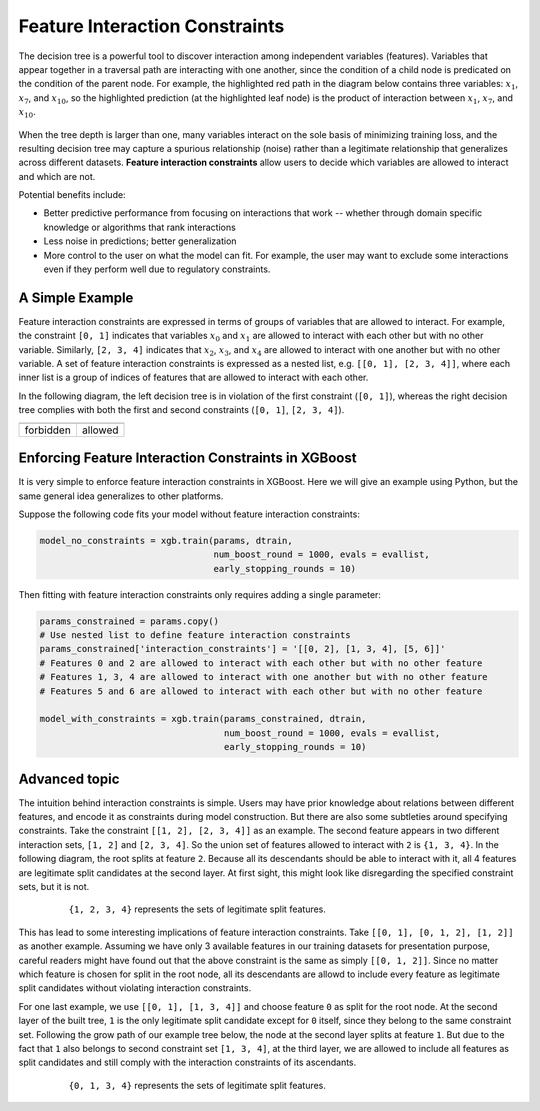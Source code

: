 ###############################
Feature Interaction Constraints
###############################

The decision tree is a powerful tool to discover interaction among independent
variables (features). Variables that appear together in a traversal path
are interacting with one another, since the condition of a child node is
predicated on the condition of the parent node. For example, the highlighted
red path in the diagram below contains three variables: :math:`x_1`, :math:`x_7`,
and :math:`x_{10}`, so the highlighted prediction (at the highlighted leaf node)
is the product of interaction between :math:`x_1`, :math:`x_7`, and
:math:`x_{10}`.

.. plot::
  :nofigs:

  from graphviz import Source
  source = r"""
    digraph feature_interaction_illustration1 {
      graph [fontname = "helvetica"];
      node [fontname = "helvetica"];
      edge [fontname = "helvetica"];
      0 [label=<x<SUB><FONT POINT-SIZE="11">10</FONT></SUB> &lt; -1.5 ?>, shape=box, color=red, fontcolor=red];
      1 [label=<x<SUB><FONT POINT-SIZE="11">2</FONT></SUB> &lt; 2 ?>, shape=box];
      2 [label=<x<SUB><FONT POINT-SIZE="11">7</FONT></SUB> &lt; 0.3 ?>, shape=box, color=red, fontcolor=red];
      3 [label="...", shape=none];
      4 [label="...", shape=none];
      5 [label=<x<SUB><FONT POINT-SIZE="11">1</FONT></SUB> &lt; 0.5 ?>, shape=box, color=red, fontcolor=red];
      6 [label="...", shape=none];
      7 [label="...", shape=none];
      8 [label="Predict +1.3", color=red, fontcolor=red];
      0 -> 1 [labeldistance=2.0, labelangle=45, headlabel="Yes/Missing           "];
      0 -> 2 [labeldistance=2.0, labelangle=-45,
              headlabel="No", color=red, fontcolor=red];
      1 -> 3 [labeldistance=2.0, labelangle=45, headlabel="Yes"];
      1 -> 4 [labeldistance=2.0, labelangle=-45, headlabel="             No/Missing"];
      2 -> 5 [labeldistance=2.0, labelangle=-45, headlabel="Yes",
              color=red, fontcolor=red];
      2 -> 6 [labeldistance=2.0, labelangle=-45, headlabel="           No/Missing"];
      5 -> 7;
      5 -> 8 [color=red];
    }
  """
  Source(source, format='png').render('../_static/feature_interaction_illustration1', view=False)
  Source(source, format='svg').render('../_static/feature_interaction_illustration1', view=False)

.. figure:: ../_static/feature_interaction_illustration1.svg
   :align: center
   :figwidth: 80 %

When the tree depth is larger than one, many variables interact on
the sole basis of minimizing training loss, and the resulting decision tree may
capture a spurious relationship (noise) rather than a legitimate relationship
that generalizes across different datasets. **Feature interaction constraints**
allow users to decide which variables are allowed to interact and which are not.

Potential benefits include:

* Better predictive performance from focusing on interactions that work --
  whether through domain specific knowledge or algorithms that rank interactions
* Less noise in predictions; better generalization
* More control to the user on what the model can fit. For example, the user may
  want to exclude some interactions even if they perform well due to regulatory
  constraints.

****************
A Simple Example
****************

Feature interaction constraints are expressed in terms of groups of variables
that are allowed to interact. For example, the constraint
``[0, 1]`` indicates that variables :math:`x_0` and :math:`x_1` are allowed to
interact with each other but with no other variable. Similarly, ``[2, 3, 4]``
indicates that :math:`x_2`, :math:`x_3`, and :math:`x_4` are allowed to
interact with one another but with no other variable. A set of feature
interaction constraints is expressed as a nested list, e.g.
``[[0, 1], [2, 3, 4]]``, where each inner list is a group of indices of features
that are allowed to interact with each other.

In the following diagram, the left decision tree is in violation of the first
constraint (``[0, 1]``), whereas the right decision tree complies with both the
first and second constraints (``[0, 1]``, ``[2, 3, 4]``).

.. plot::
  :nofigs:

  from graphviz import Source
  source = r"""
    digraph feature_interaction_illustration2 {
      graph [fontname = "helvetica"];
      node [fontname = "helvetica"];
      edge [fontname = "helvetica"];
      0 [label=<x<SUB><FONT POINT-SIZE="11">0</FONT></SUB> &lt; 5.0 ?>, shape=box];
      1 [label=<x<SUB><FONT POINT-SIZE="11">2</FONT></SUB> &lt; -3.0 ?>, shape=box];
      2 [label="+0.6"];
      3 [label="-0.4"];
      4 [label="+1.2"];
      0 -> 1 [labeldistance=2.0, labelangle=45, headlabel="Yes/Missing           "];
      0 -> 2 [labeldistance=2.0, labelangle=-45, headlabel="No"];
      1 -> 3 [labeldistance=2.0, labelangle=45, headlabel="Yes"];
      1 -> 4 [labeldistance=2.0, labelangle=-45, headlabel="           No/Missing"];
    }
  """
  Source(source, format='png').render('../_static/feature_interaction_illustration2', view=False)
  Source(source, format='svg').render('../_static/feature_interaction_illustration2', view=False)

.. plot::
  :nofigs:

  from graphviz import Source
  source = r"""
    digraph feature_interaction_illustration3 {
      graph [fontname = "helvetica"];
      node [fontname = "helvetica"];
      edge [fontname = "helvetica"];
      0 [label=<x<SUB><FONT POINT-SIZE="11">3</FONT></SUB> &lt; 2.5 ?>, shape=box];
      1 [label="+1.6"];
      2 [label=<x<SUB><FONT POINT-SIZE="11">2</FONT></SUB> &lt; -1.2 ?>, shape=box];
      3 [label="+0.1"];
      4 [label="-0.3"];
      0 -> 1 [labeldistance=2.0, labelangle=45, headlabel="Yes"];
      0 -> 2 [labeldistance=2.0, labelangle=-45, headlabel="           No/Missing"];
      2 -> 3 [labeldistance=2.0, labelangle=45, headlabel="Yes/Missing           "];
      2 -> 4 [labeldistance=2.0, labelangle=-45, headlabel="No"];
    }
  """
  Source(source, format='png').render('../_static/feature_interaction_illustration3', view=False)
  Source(source, format='svg').render('../_static/feature_interaction_illustration3', view=False)

.. |fig1| image:: ../_static/feature_interaction_illustration2.svg
   :scale: 7%
   :align: middle

.. |fig2| image:: ../_static/feature_interaction_illustration3.svg
   :scale: 7%
   :align: middle

+-----------+---------+
| |fig1|    | |fig2|  |
+-----------+---------+
| forbidden | allowed |
+-----------+---------+


****************************************************
Enforcing Feature Interaction Constraints in XGBoost
****************************************************

It is very simple to enforce feature interaction constraints in XGBoost.  Here we will
give an example using Python, but the same general idea generalizes to other
platforms.

Suppose the following code fits your model without feature interaction constraints:

.. code-block:: python

  model_no_constraints = xgb.train(params, dtrain,
                                   num_boost_round = 1000, evals = evallist,
                                   early_stopping_rounds = 10)

Then fitting with feature interaction constraints only requires adding a single
parameter:

.. code-block:: python

  params_constrained = params.copy()
  # Use nested list to define feature interaction constraints
  params_constrained['interaction_constraints'] = '[[0, 2], [1, 3, 4], [5, 6]]'
  # Features 0 and 2 are allowed to interact with each other but with no other feature
  # Features 1, 3, 4 are allowed to interact with one another but with no other feature
  # Features 5 and 6 are allowed to interact with each other but with no other feature

  model_with_constraints = xgb.train(params_constrained, dtrain,
                                     num_boost_round = 1000, evals = evallist,
                                     early_stopping_rounds = 10)

**************
Advanced topic
**************

The intuition behind interaction constraints is simple.  Users may have prior knowledge about
relations between different features, and encode it as constraints during model
construction.  But there are also some subtleties around specifying constraints.  Take
the constraint ``[[1, 2], [2, 3, 4]]`` as an example.  The second feature appears in two
different interaction sets, ``[1, 2]`` and ``[2, 3, 4]``.  So the union set of features
allowed to interact with ``2`` is ``{1, 3, 4}``.  In the following diagram, the root splits at
feature ``2``.  Because all its descendants should be able to interact with it, all 4 features
are legitimate split candidates at the second layer. At first sight, this might look like
disregarding the specified constraint sets, but it is not.

.. plot::
  :nofigs:

  from graphviz import Source
  source = r"""
    digraph feature_interaction_illustration4 {
      graph [fontname = "helvetica"];
      node [fontname = "helvetica"];
      edge [fontname = "helvetica"];
      0 [label=<x<SUB><FONT POINT-SIZE="11">2</FONT></SUB>>, shape=box, color=black, fontcolor=black];
      1 [label=<x<SUB><FONT POINT-SIZE="11">{1, 2, 3, 4}</FONT></SUB>>, shape=box];
      2 [label=<x<SUB><FONT POINT-SIZE="11">{1, 2, 3, 4}</FONT></SUB>>, shape=box, color=black, fontcolor=black];
      3 [label="...", shape=none];
      4 [label="...", shape=none];
      5 [label="...", shape=none];
      6 [label="...", shape=none];
      0 -> 1;
      0 -> 2;
      1 -> 3;
      1 -> 4;
      2 -> 5;
      2 -> 6;
    }
  """
  Source(source, format='png').render('../_static/feature_interaction_illustration4', view=False)
  Source(source, format='svg').render('../_static/feature_interaction_illustration5', view=False)

.. figure:: ../_static/feature_interaction_illustration4.png
   :align: center
   :figwidth: 80 %

   ``{1, 2, 3, 4}`` represents the sets of legitimate split features.

This has lead to some interesting implications of feature interaction constraints.  Take
``[[0, 1], [0, 1, 2], [1, 2]]`` as another example.  Assuming we have only 3 available
features in our training datasets for presentation purpose, careful readers might have
found out that the above constraint is the same as simply ``[[0, 1, 2]]``.  Since no matter which
feature is chosen for split in the root node, all its descendants are allowd to include every
feature as legitimate split candidates without violating interaction constraints.

For one last example, we use ``[[0, 1], [1, 3, 4]]`` and choose feature ``0`` as split for
the root node.  At the second layer of the built tree, ``1`` is the only legitimate split
candidate except for ``0`` itself, since they belong to the same constraint set.
Following the grow path of our example tree below, the node at the second layer splits at
feature ``1``.  But due to the fact that ``1`` also belongs to second constraint set ``[1,
3, 4]``, at the third layer, we are allowed to include all features as split candidates and
still comply with the interaction constraints of its ascendants.

.. plot::
  :nofigs:

  from graphviz import Source
  source = r"""
    digraph feature_interaction_illustration5 {
      graph [fontname = "helvetica"];
      node [fontname = "helvetica"];
      edge [fontname = "helvetica"];
      0 [label=<x<SUB><FONT POINT-SIZE="11">0</FONT></SUB>>, shape=box, color=black, fontcolor=black];
      1 [label="...", shape=none];
      2 [label=<x<SUB><FONT POINT-SIZE="11">1</FONT></SUB>>, shape=box, color=black, fontcolor=black];
      3 [label=<x<SUB><FONT POINT-SIZE="11">{0, 1, 3, 4}</FONT></SUB>>, shape=box, color=black, fontcolor=black];
      4 [label=<x<SUB><FONT POINT-SIZE="11">{0, 1, 3, 4}</FONT></SUB>>, shape=box, color=black, fontcolor=black];
      5 [label="...", shape=none];
      6 [label="...", shape=none];
      7 [label="...", shape=none];
      8 [label="...", shape=none];
      0 -> 1;
      0 -> 2;
      2 -> 3;
      2 -> 4;
      3 -> 5;
      3 -> 6;
      4 -> 7;
      4 -> 8;
    }
  """
  Source(source, format='png').render('../_static/feature_interaction_illustration6', view=False)
  Source(source, format='svg').render('../_static/feature_interaction_illustration7', view=False)


.. figure:: ../_static/feature_interaction_illustration6.png
   :align: center
   :figwidth: 80 %

   ``{0, 1, 3, 4}`` represents the sets of legitimate split features.
